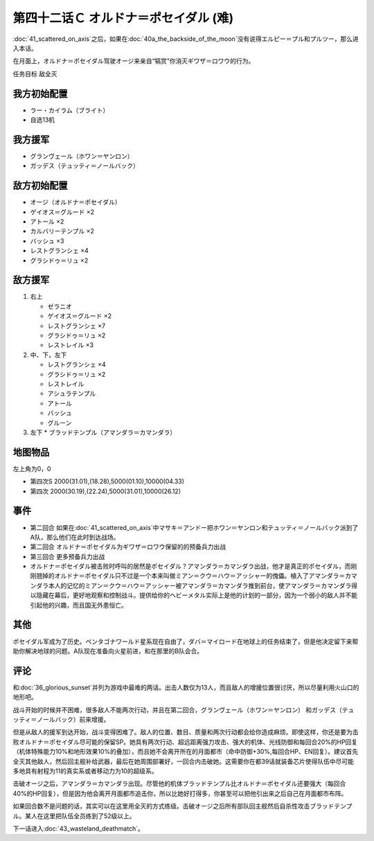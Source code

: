 .. meta::
   :description: 第四十一话 アクシズに散る之后，如果在第四十话Ａ 月の裏側没有说得エルピー＝プル和プルツー，那么进入本话。 在月面上，オルドナ＝ポセイダル驾驶オージ来亲自“犒赏”你消灭ギワザ＝ロワウ的行为。 任务目标 敌全灭 ラー・カイラム（ブライト） 自选13机 グランヴェール（ホワン＝ヤンロン） ガッデス（テュッティ＝ノールバック

第四十二话Ｃ オルドナ＝ポセイダル (难)
============================================
\ :doc:`41_scattered_on_axis`\ 之后，如果在\ :doc:`40a_the_backside_of_the_moon`\ 没有说得エルピー＝プル和プルツー，那么进入本话。

在月面上，オルドナ＝ポセイダル驾驶オージ来亲自“犒赏”你消灭ギワザ＝ロワウ的行为。

任务目标	敌全灭

----------------------
我方初始配置
----------------------

* ラー・カイラム（ブライト）
* 自选13机

----------------------
我方援军
----------------------
* グランヴェール（ホワン＝ヤンロン）
* ガッデス（テュッティ＝ノールバック）

----------------------
敌方初始配置
----------------------
* オージ（オルドナ＝ポセイダル）
* ゲイオス＝グルード ×2
* アトール ×2
* カルバリーテンプル ×2
* バッシュ ×3
* レストグランシェ ×4
* グラシドゥ＝リュ ×2

----------------------
敌方援军
----------------------
#. 右上

   * ゼラニオ
   * ゲイオス＝グルード ×2
   * レストグランシェ ×7
   * グラシドゥ＝リュ ×2
   * レストレイル ×3
#. 中、下，左下

   * レストグランシェ ×4
   * グラシドゥ＝リュ ×2
   * レストレイル
   * アシュラテンプル
   * アトール
   * バッシュ
   * グルーン
#. 左下
   * ブラッドテンプル（アマンダラ＝カマンダラ）

-------------
地图物品
-------------

左上角为0，0

* 第四次S 2000(31.01),(18.28),5000(01.10),10000(04.33) 
* 第四次 2000(30.19),(22.24),5000(31.01),10000(26.12) 


------------
事件
------------

* 第二回合 如果在\ :doc:`41_scattered_on_axis`\ 中マサキ＝アンドー把ホワン＝ヤンロン和テュッティ＝ノールバック派到了A队，那么他们在此时到达战场。
* 第二回合 オルドナ＝ポセイダル为ギワザ＝ロワウ保留的的预备兵力出战
* 第三回合 更多预备兵力出战
* オルドナ＝ポセイダル被击败时呼叫的居然是ポセイダル？アマンダラ＝カマンダラ出战，他才是真正的ポセイダル，而刚刚翘掉的オルドナ＝ポセイダル只不过是一个本来叫做ミアン＝クウ＝ハウ＝アッシャー的傀儡。植入了アマンダラ＝カマンダラ本人的记忆的ミアン＝クウ＝ハウ＝アッシャー被アマンダラ＝カマンダラ推到前台，使アマンダラ＝カマンダラ得以隐藏在幕后，更好地观察和控制战斗。提供给你的ヘビーメタル实际上是他的计划的一部分，因为一个弱小的敌人并不能引起他的兴趣，而且国无外患恒亡。


------------
其他
------------

ポセイダル军成为了历史。ペンタゴナワールド星系现在自由了，ダバ＝マイロード在地球上的任务结束了，但是他决定留下来帮助你解决地球的问题。A队现在准备向火星前进，和在那里的B队会合。

------------
评论
------------

和\ :doc:`36_glorious_sunset`\ 并列为游戏中最难的两话。出击人数仅为13人，而且敌人的增援位置很讨厌，所以尽量利用火山口的地形吧。

战斗开始的时候并不困难，很多敌人不能两次行动，并且在第二回合，グランヴェール（ホワン＝ヤンロン） 和ガッデス（テュッティ＝ノールバック）前来增援。

但是从敌人的援军到达开始，战斗变得困难了。敌人的位置、数目、质量和两次行动都会给你造成麻烦。即使这样，你还是要为击败オルドナ＝ポセイダル尽可能的保留SP。她具有两次行动、超远距离强力攻击、强大的机体、光线防御和每回合20%的HP回复（机体特殊能力10%和地形效果10%的叠加），而且她不会离开所在的月面都市（命中防御+30%,每回合HP、EN回复）。建议首先全灭其他敌人，然后回主舰补给武器，最后在她周围部署好，一回合内击破她。这需要你在都39话就装备芯片使得队伍中尽可能多地具有射程为11的真实系或者移动力为10的超级系。

击破オージ之后，アマンダラ＝カマンダラ出现。尽管他的机体ブラッドテンプル比オルドナ＝ポセイダル还要强大（每回合40%的HP回复），但是因为他会离开月面都市追击你，所以比她好打得多，你甚至可以把他引出来之后自己在月面都市布阵。

如果回合数不是问题的话，其实可以在这里用全灭的方式练级。击破オージ之后所有部队回主舰然后自杀性攻击ブラッドテンプル。某人在这里把队伍全员练到了52级以上。

下一话进入\ :doc:`43_wasteland_deathmatch`\ 。
